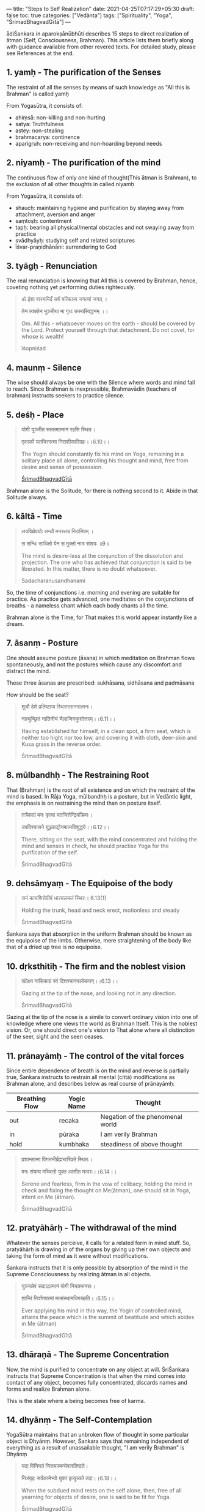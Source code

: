 ---
title: "Steps to Self Realization"
date: 2021-04-25T07:17:29+05:30
draft: false
toc: true
categories: ["Vedānta"]
tags: ["Spirituality", "Yoga", "ŚrimadBhagvadGītā"]
---

ādiŚankara in aparokṣānūbhūti describes 15 steps to direct realization of ātman (Self, Consciousness, Brahman).
This article lists them briefly along with guidance available from other revered texts.
For detailed study, please see References at the end.


** 1. yamḥ - The purification of the Senses

The restraint of all the senses by means of such knowledge as "All this is Brahman" is called yamḥ

From Yogasūtra, it consists of:
- ahiṃsā: non-killing and non-hurting
- satya: Truthfulness
- astey: non-stealing
- brahmacarya: continence
- aparigṛuh: non-receiving and non-hoarding beyond needs


** 2. niyamḥ - The purification of the mind

The continuous flow of only one kind of thought(This ātman is Brahman), to the exclusion of all other thoughts in called niyamḥ

From Yogasūtra, it consists of:
- shaucḥ: maintaining hygiene and purification by staying away from attachment, aversion and anger
- saṃtoṣḥ: contentment
- tapḥ: bearing all physical/mental obstacles and not swaying away from practice
- svādhyāyḥ: studying self and related scriptures
- īśvar-praṇidhānāni: surrendering to God


** 3. tyāgḥ - Renunciation
The real renunciation is knowing that All this is covered by Brahman, hence, coveting nothing yet performing duties righteously.

#+begin_quote
ॐ ईशा वास्यमिदँ सर्वं यत्किञ्च जगत्यां जगत् ।

तेन त्यक्तेन भुञ्जीथा मा गृधः कस्यस्विद्धनम् ।।

Om. All this - whatsoever moves on the earth - should be covered by the Lord. Protect yourself through that detachment.
Do not covet, for whose is wealth!

īśopniśad
#+end_quote


** 4. maunṃ - Silence
The wise should always be one with the Silence where words and mind fail to reach. Since Brahman is inexpressible,
Brahmavādin (teachers of brahman) instructs seekers to practice silence.


** 5. deśḥ - Place
#+begin_quote
योगी युञ्जीत सततमात्मानं रहसि स्थितः।

एकाकी यतचित्तात्मा निराशीरपरिग्रहः।।6.10।।


The Yogin should constantly fix his mind on Yoga, remaining in a solitary place all alone,
controlling his thought and mind, free from desire and sense of possession.

[[https://www.gitasupersite.iitk.ac.in/srimad?language=dv&field_chapter_value=6&field_nsutra_value=10&etadi=1&choose=1][ŚrimadBhagvadGītā]]
#+end_quote

Brahman alone is the Solitude, for there is nothing second to it. Abide in that Solitude always.


** 6. kāltā - Time

#+begin_quote
लयविक्षेपयोः सन्धौ मनस्तत्र निरामिषम् ।

स सन्धिः साधितो येन स मुक्तो नात्र संशयः ॥9॥

The mind is desire-less at the conjunction of the dissolution and projection. The one who has
achieved that conjunction is said to be liberated. In this matter, there is no doubt whatsoever.

Sadacharanusandhanami
#+end_quote

So, the time of conjunctions i.e. morning and evening are suitable for practice. As practice gets
advanced, one meditates on the conjunctions of breaths - a nameless chant which each body chants
all the time.

Brahman alone is the Time, for That makes this world appear instantly like a dream.


** 7. āsanṃ - Posture
One should assume posture (āsana) in which meditation on Brahman flows spontaneously,
and not the postures which cause any discomfort and distract the mind.

These three āsanas are prescribed: sukhāsana, sidhāsana and padmāsana

How should be the seat?

#+begin_quote
शुचौ देशे प्रतिष्ठाप्य स्थिरमासनमात्मनः।

नात्युच्छ्रितं नातिनीचं चैलाजिनकुशोत्तरम्।।6.11।।

Having established for himself, in a clean spot, a firm seat, which is neither too hight nor too low,
and covering it with cloth, deer-skin and Kusa grass in the reverse order.

ŚrimadBhagvadGītā
#+end_quote


** 8. mūlbandhḥ - The Restraining Root

That (Brahman) is the root of all existence and on which the restraint of the mind is based.
In Rāja Yoga, mūlbandhḥ is a posture, but in Vedāntic light, the emphasis is on restraining the mind
than on posture itself.

#+begin_quote
तत्रैकाग्रं मनः कृत्वा यतचित्तेन्द्रियक्रियः।

उपविश्यासने युञ्ज्याद्योगमात्मविशुद्धये।।6.12।।

There, sitting on the seat, with the mind concentrated and holding the mind and senses in check,
he should practise Yoga for the purification of the self.

ŚrimadBhagvadGītā
#+end_quote


** 9. dehsāmyaṃ - The Equipoise of the body
#+begin_quote
समं कायशिरोग्रीवं धारयन्नचलं स्थिरः। 6.13(1)

Holding the trunk, head and neck erect, motionless and steady

ŚrimadBhagvadGītā
#+end_quote

Śankara says that absorption in the uniform Brahman should be known as the equipoise of the limbs.
Otherwise, mere straightening of the body like that of a dried up tree is no equipoise.


** 10. dṛksthitiḥ - The firm and the noblest vision

#+begin_quote
संप्रेक्ष्य नासिकाग्रं स्वं दिशश्चानवलोकयन्।।6.13।।

Gazing at the tip of the nose, and looking not in any direction.

ŚrimadBhagvadGītā
#+end_quote

Gazing at the tip of the nose is a simile to convert ordinary vision into one of knowledge where one
views the world as Brahman Itself. This is the noblest vision. Or, one should direct one's vision to
That alone where all distinction of the seer, sight and the seen ceases.


** 11. prānayāmḥ - The control of the vital forces
Since entire dependence of breath is on the mind and reverse is partially true, Śankara instructs to
restrain all mental (cittā) modifications as Brahman alone, and describes below as real course of
prānayāmḥ:

| Breathing Flow | Yogic Name | Thought                          |
|----------------+------------+----------------------------------|
| out            | recaka     | Negation of the phenomenal world |
| in             | pūraka     | I am verily Brahman              |
| hold           | kumbhaka   | steadiness of above thought      |

#+begin_quote
प्रशान्तात्मा विगतभीर्ब्रह्मचारिव्रते स्थितः।

मनः संयम्य मच्चित्तो युक्त आसीत मत्परः।।6.14।।

Serene and fearless, firm in the vow of celibacy, holding the mind in check and fixing the thought on Me(ātman),
one should sit in Yoga, intent on Me (ātman).

ŚrimadBhagvadGītā
#+end_quote


** 12. pratyāhārḥ - The withdrawal of the mind
Whatever the senses perceive, it calls for a related form in mind stuff. So, pratyāhārḥ is drawing in of
the organs by giving up their own objects and taking the form of mind as it were without modifications.

Śankara instructs that it is only possible by absorption of the mind in the Supreme Consciousness by realizing
ātman in all objects.

#+begin_quote
युञ्जन्नेवं सदाऽऽत्मानं योगी नियतमानसः।

शान्तिं निर्वाणपरमां मत्संस्थामधिगच्छति।।6.15।।

Ever applying his mind in this way, the Yogin of controlled mind, attains the peace
which is the summit of beatitude and which abides in Me (ātman)

ŚrimadBhagvadGītā
#+end_quote


** 13. dhāraṇā - The Supreme Concentration
Now, the mind is purified to concentrate on any object at will. ŚriŚankara instructs that Supreme Concentration is that
when the mind comes into contact of any object, becomes fully concentrated, discards names and forms and realize Brahman
alone.

This is the state where a being becomes free of karma.


** 14. dhyānṃ - The Self-Contemplation
YogaSūtra maintains that an unbroken flow of thought in some particular object is Dhyānṃ. However, Śankara says that
remaining independent of everything as a result of unassailable thought, "I am verily Brahman" is Dhyānṃ

#+begin_quote
यदा विनियतं चित्तमात्मन्येवावतिष्ठते।

निःस्पृहः सर्वकामेभ्यो युक्त इत्युच्यते तदा।।6.18।।

When the subdued mind rests on the self alone, then, free of all yearning for objects of desire,
one is said to be fit for Yoga.

ŚrimadBhagvadGītā
#+end_quote


** 15. samādhiḥ - The complete Absorption
samādhiḥ is not an activity but an event. This is the end (as in culmination) of knowledge i.e. Vedānta. Here, a being gets
completely absorbed in homogeneous Consciousness, a state which is described as sat-chit-ānanda i.e. Truth-Consciousness-Bliss.


** References
- [[https://shop.advaitaashrama.org/product/aparokshanubhuti/?v=c86ee0d9d7ed][Aparokshanubhuti: of Sri Shankaracharya]] - Sri Shankaracharya | Swami Vimuktananda
- [[https://shop.advaitaashrama.org/product/eight-upanishads-vol-1/?v=c86ee0d9d7ed][Eight Upanishads (Vol. 1): With the Commentary of Shankaracharya]] - Sri Shankaracharya | Swami Gambhirananda
- [[https://www.gitasupersite.iitk.ac.in/srimad?language=dv&field_chapter_value=1&field_nsutra_value=1][ŚrimadBhagvadGītā]]
- [[https://eshop.chinmayamission.com/product/sadachara-1][Sadachara]] - Sri Shankaracharya | Swamini Vimalananda
- [[https://www.randhirbooks.com/product/%e0%a4%aa%e0%a4%be%e0%a4%a4%e0%a4%82%e0%a4%9c%e0%a4%b2-%e0%a4%af%e0%a5%8b%e0%a4%97%e0%a4%b8%e0%a5%82%e0%a4%a4%e0%a5%8d%e0%a4%b0-%e0%a4%af%e0%a5%8b%e0%a4%97%e0%a4%a6%e0%a4%b0%e0%a5%8d%e0%a4%b6%e0%a4%a8/][पातंजल योगसूत्र योगदर्शन]] - नंदलाल-दशोरा
- [[https://www.ramakrishnavivekananda.info/vivekananda/volume_1/raja-yoga/raja-yoga_contents.htm][Raja-Yoga]] - Swamī Vivekānanda
